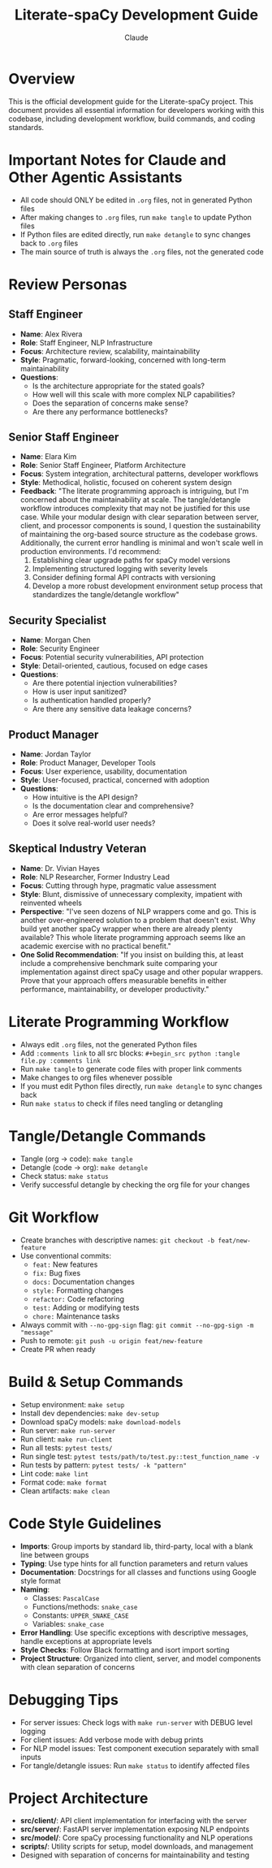 #+TITLE: Literate-spaCy Development Guide
#+AUTHOR: Claude

* Overview

This is the official development guide for the Literate-spaCy project. This document provides all essential information for developers working with this codebase, including development workflow, build commands, and coding standards.

* Important Notes for Claude and Other Agentic Assistants

- All code should ONLY be edited in ~.org~ files, not in generated Python files
- After making changes to ~.org~ files, run ~make tangle~ to update Python files
- If Python files are edited directly, run ~make detangle~ to sync changes back to ~.org~ files
- The main source of truth is always the ~.org~ files, not the generated code

* Review Personas

** Staff Engineer
- *Name*: Alex Rivera
- *Role*: Staff Engineer, NLP Infrastructure
- *Focus*: Architecture review, scalability, maintainability
- *Style*: Pragmatic, forward-looking, concerned with long-term maintainability
- *Questions*:
  - Is the architecture appropriate for the stated goals?
  - How well will this scale with more complex NLP capabilities?
  - Does the separation of concerns make sense?
  - Are there any performance bottlenecks?

** Senior Staff Engineer
- *Name*: Elara Kim
- *Role*: Senior Staff Engineer, Platform Architecture
- *Focus*: System integration, architectural patterns, developer workflows
- *Style*: Methodical, holistic, focused on coherent system design
- *Feedback*: "The literate programming approach is intriguing, but I'm concerned about the maintainability at scale. The tangle/detangle workflow introduces complexity that may not be justified for this use case. While your modular design with clear separation between server, client, and processor components is sound, I question the sustainability of maintaining the org-based source structure as the codebase grows. Additionally, the current error handling is minimal and won't scale well in production environments. I'd recommend:
  1. Establishing clear upgrade paths for spaCy model versions
  2. Implementing structured logging with severity levels
  3. Consider defining formal API contracts with versioning
  4. Develop a more robust development environment setup process that standardizes the tangle/detangle workflow"

** Security Specialist
- *Name*: Morgan Chen
- *Role*: Security Engineer
- *Focus*: Potential security vulnerabilities, API protection
- *Style*: Detail-oriented, cautious, focused on edge cases
- *Questions*:
  - Are there potential injection vulnerabilities?
  - How is user input sanitized?
  - Is authentication handled properly?
  - Are there any sensitive data leakage concerns?

** Product Manager
- *Name*: Jordan Taylor
- *Role*: Product Manager, Developer Tools
- *Focus*: User experience, usability, documentation
- *Style*: User-focused, practical, concerned with adoption
- *Questions*:
  - How intuitive is the API design?
  - Is the documentation clear and comprehensive?
  - Are error messages helpful?
  - Does it solve real-world user needs?

** Skeptical Industry Veteran
- *Name*: Dr. Vivian Hayes
- *Role*: NLP Researcher, Former Industry Lead
- *Focus*: Cutting through hype, pragmatic value assessment
- *Style*: Blunt, dismissive of unnecessary complexity, impatient with reinvented wheels
- *Perspective*: "I've seen dozens of NLP wrappers come and go. This is another over-engineered solution to a problem that doesn't exist. Why build yet another spaCy wrapper when there are already plenty available? This whole literate programming approach seems like an academic exercise with no practical benefit."
- *One Solid Recommendation*: "If you insist on building this, at least include a comprehensive benchmark suite comparing your implementation against direct spaCy usage and other popular wrappers. Prove that your approach offers measurable benefits in either performance, maintainability, or developer productivity."

* Literate Programming Workflow
- Always edit ~.org~ files, not the generated Python files
- Add ~:comments link~ to all src blocks: ~#+begin_src python :tangle file.py :comments link~
- Run ~make tangle~ to generate code files with proper link comments
- Make changes to org files whenever possible
- If you must edit Python files directly, run ~make detangle~ to sync changes back
- Run ~make status~ to check if files need tangling or detangling

* Tangle/Detangle Commands
- Tangle (org → code): ~make tangle~
- Detangle (code → org): ~make detangle~ 
- Check status: ~make status~
- Verify successful detangle by checking the org file for your changes

* Git Workflow
- Create branches with descriptive names: ~git checkout -b feat/new-feature~
- Use conventional commits:
  - ~feat:~ New features
  - ~fix:~ Bug fixes
  - ~docs:~ Documentation changes
  - ~style:~ Formatting changes
  - ~refactor:~ Code refactoring
  - ~test:~ Adding or modifying tests
  - ~chore:~ Maintenance tasks
- Always commit with ~--no-gpg-sign~ flag: ~git commit --no-gpg-sign -m "message"~
- Push to remote: ~git push -u origin feat/new-feature~
- Create PR when ready

* Build & Setup Commands
- Setup environment: ~make setup~
- Install dev dependencies: ~make dev-setup~
- Download spaCy models: ~make download-models~
- Run server: ~make run-server~
- Run client: ~make run-client~
- Run all tests: ~pytest tests/~
- Run single test: ~pytest tests/path/to/test.py::test_function_name -v~
- Run tests by pattern: ~pytest tests/ -k "pattern"~
- Lint code: ~make lint~
- Format code: ~make format~
- Clean artifacts: ~make clean~

* Code Style Guidelines
- *Imports*: Group imports by standard lib, third-party, local with a blank line between groups
- *Typing*: Use type hints for all function parameters and return values
- *Documentation*: Docstrings for all classes and functions using Google style format
- *Naming*:
  - Classes: ~PascalCase~
  - Functions/methods: ~snake_case~
  - Constants: ~UPPER_SNAKE_CASE~
  - Variables: ~snake_case~
- *Error Handling*: Use specific exceptions with descriptive messages, handle exceptions at appropriate levels
- *Style Checks*: Follow Black formatting and isort import sorting
- *Project Structure*: Organized into client, server, and model components with clean separation of concerns

* Debugging Tips
- For server issues: Check logs with ~make run-server~ with DEBUG level logging
- For client issues: Add verbose mode with debug prints
- For NLP model issues: Test component execution separately with small inputs
- For tangle/detangle issues: Run ~make status~ to identify affected files

* Project Architecture
- *src/client/*: API client implementation for interfacing with the server
- *src/server/*: FastAPI server implementation exposing NLP endpoints
- *src/model/*: Core spaCy processing functionality and NLP operations
- *scripts/*: Utility scripts for setup, model downloads, and management
- Designed with separation of concerns for maintainability and testing